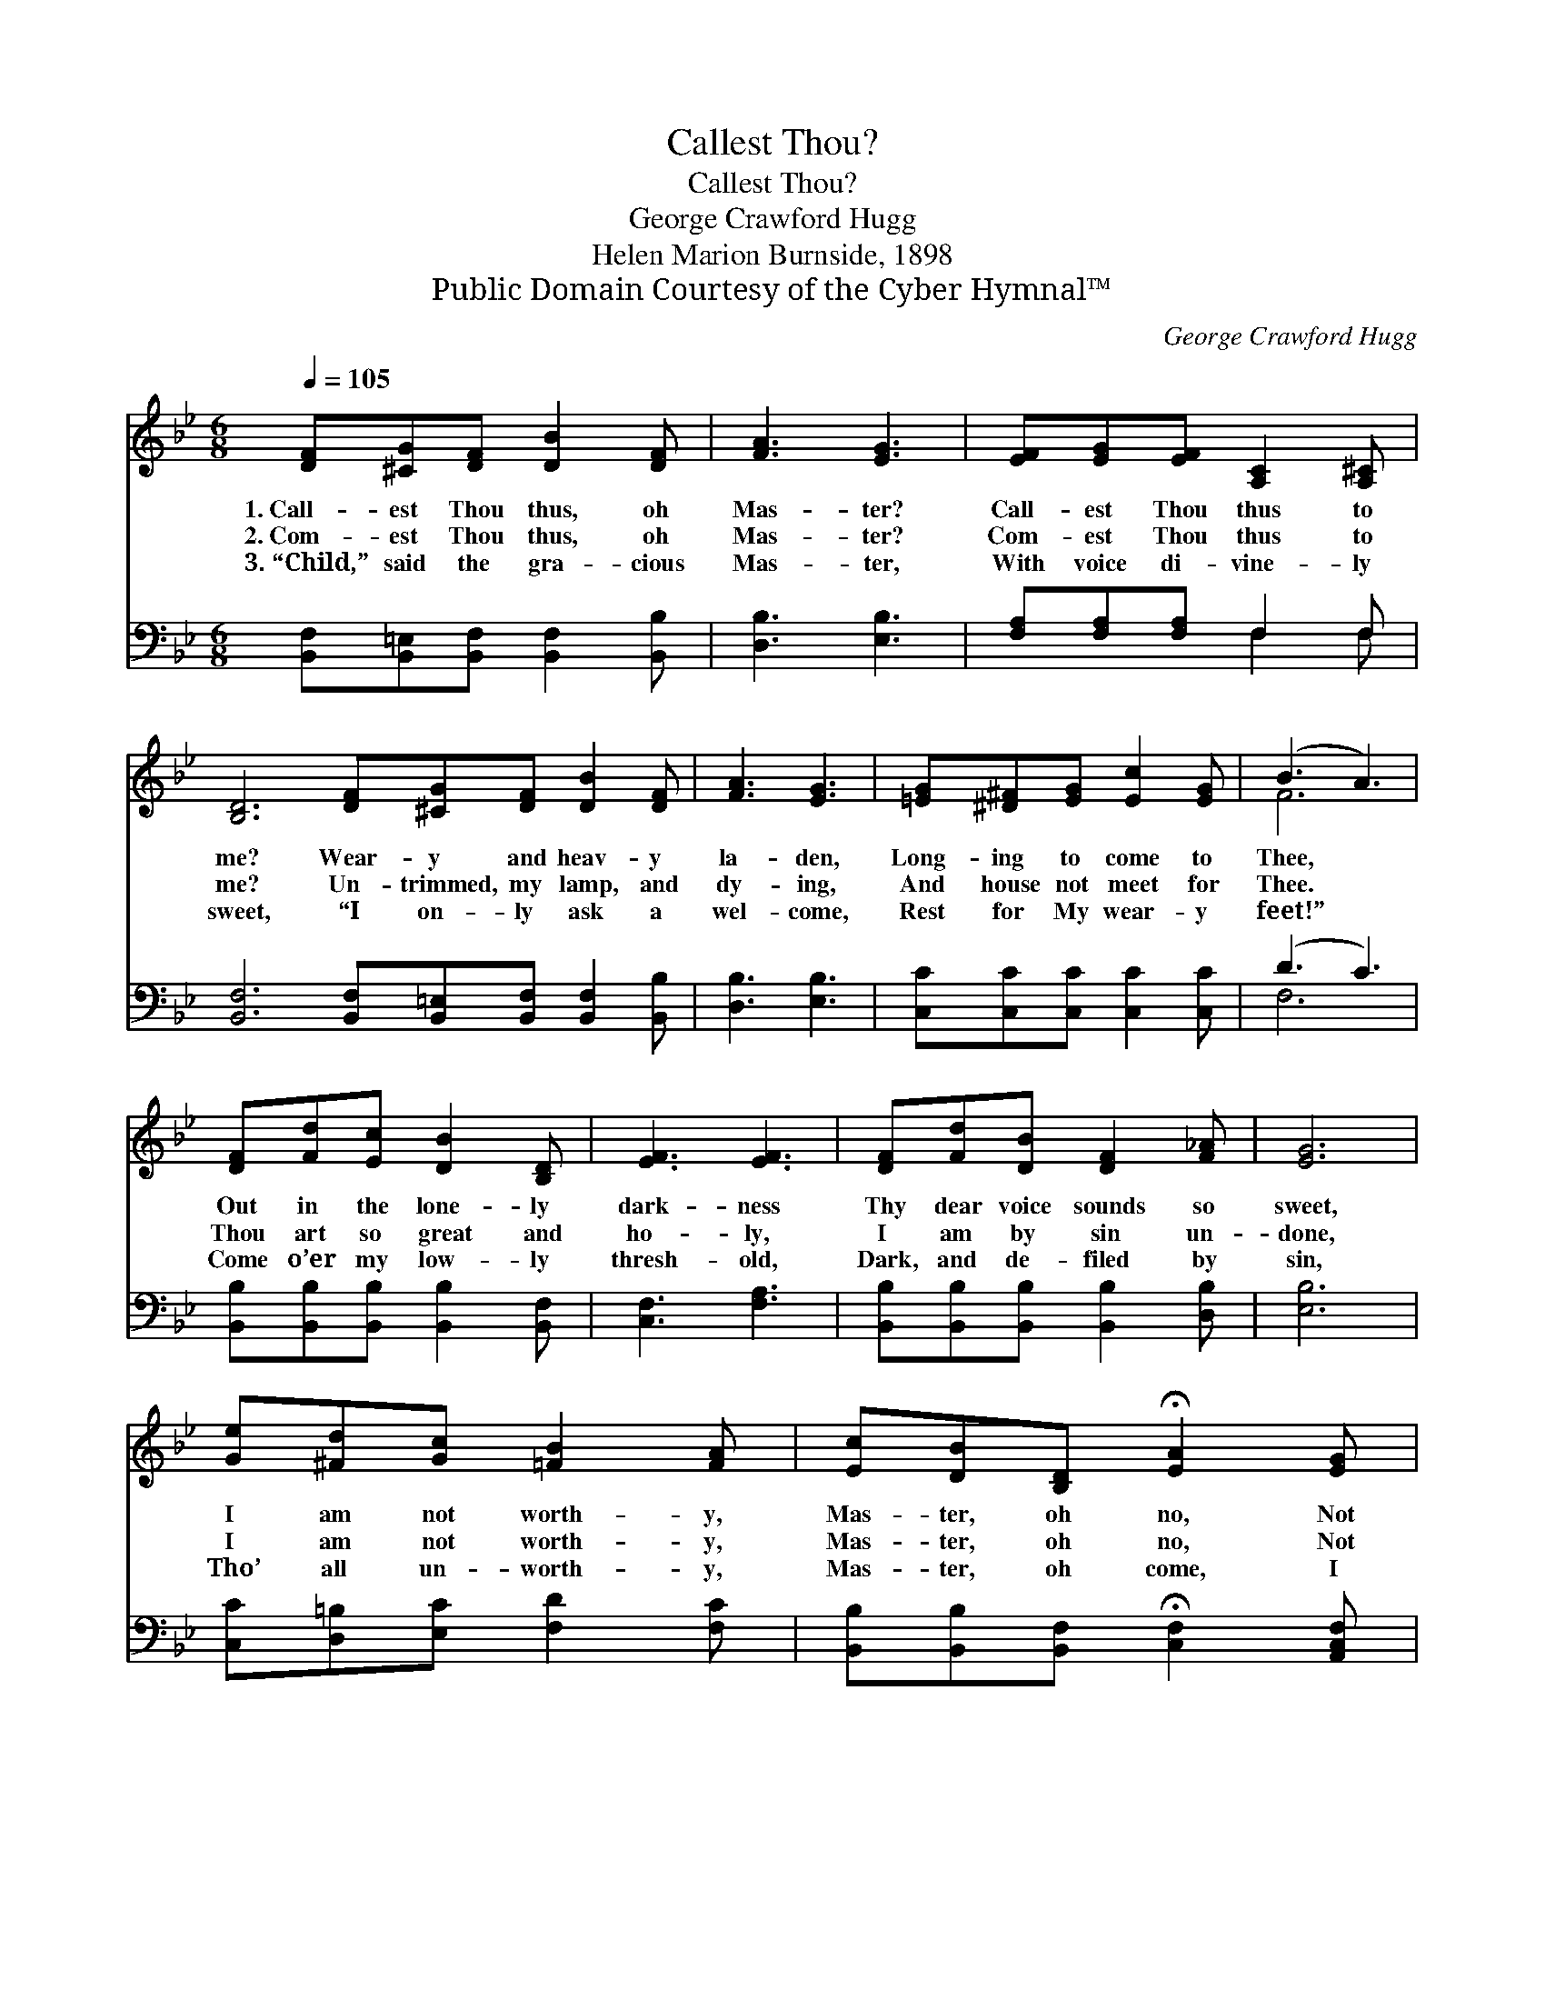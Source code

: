 X:1
T:Callest Thou?
T:Callest Thou?
T:George Crawford Hugg
T:Helen Marion Burnside, 1898
T:Public Domain Courtesy of the Cyber Hymnal™
C:George Crawford Hugg
Z:Public Domain
Z:Courtesy of the Cyber Hymnal™
%%score ( 1 2 ) ( 3 4 )
L:1/8
Q:1/4=105
M:6/8
K:Bb
V:1 treble 
V:2 treble 
V:3 bass 
V:4 bass 
V:1
 [DF][^CG][DF] [DB]2 [DF] | [FA]3 [EG]3 | [EF][EG][EF] [A,C]2 [A,^C] | %3
w: 1.~Call- est Thou thus, oh|Mas- ter?|Call- est Thou thus to|
w: 2.~Com- est Thou thus, oh|Mas- ter?|Com- est Thou thus to|
w: 3.~“Child,” said the gra- cious|Mas- ter,|With voice di- vine- ly|
 [B,D]6 [DF][^CG][DF] [DB]2 [DF] | [FA]3 [EG]3 | [=EG][^D^F][EG] [Ec]2 [EG] | (B3 A3) | %7
w: me? Wear- y and heav- y|la- den,|Long- ing to come to|Thee, *|
w: me? Un- trimmed, my lamp, and|dy- ing,|And house not meet for|Thee. *|
w: sweet, “I on- ly ask a|wel- come,|Rest for My wear- y|feet!” *|
 [DF][Fd][Ec] [DB]2 [B,D] | [EF]3 [EF]3 | [DF][Fd][DB] [DF]2 [F_A] | [EG]6 | %11
w: Out in the lone- ly|dark- ness|Thy dear voice sounds so|sweet,|
w: Thou art so great and|ho- ly,|I am by sin un-|done,|
w: Come o’er my low- ly|thresh- old,|Dark, and de- filed by|sin,|
 [Ge][^Fd][Gc] [=FB]2 [FA] | [Ec][DB][B,D] !fermata![EA]2 [EG] | %13
w: I am not worth- y,|Mas- ter, oh no, Not|
w: I am not worth- y,|Mas- ter, oh no, Not|
w: Tho’ all un- worth- y,|Mas- ter, oh come, I|
 [DF][^C=E][DF] !fermata![_E=c]2 [DB] | [DB]6 |] %15
w: worth- y to kiss Thy|feet.|
w: worth- y that Thou shouldst|come.|
w: pray Thee, come, en- ter|in.|
V:2
 x6 | x6 | x6 | x12 | x6 | x6 | F6 | x6 | x6 | x6 | x6 | x6 | x6 | x6 | x6 |] %15
V:3
 [B,,F,][B,,=E,][B,,F,] [B,,F,]2 [B,,B,] | [D,B,]3 [E,B,]3 | [F,A,][F,A,][F,A,] F,2 F, | %3
 [B,,F,]6 [B,,F,][B,,=E,][B,,F,] [B,,F,]2 [B,,B,] | [D,B,]3 [E,B,]3 | %5
 [C,C][C,C][C,C] [C,C]2 [C,C] | (D3 C3) | [B,,B,][B,,B,][B,,B,] [B,,B,]2 [B,,F,] | %8
 [C,F,]3 [F,A,]3 | [B,,B,][B,,B,][B,,B,] [B,,B,]2 [D,B,] | [E,B,]6 | %11
 [C,C][D,=B,][E,C] [F,D]2 [F,C] | [B,,B,][B,,B,][B,,F,] !fermata![C,F,]2 [A,,C,F,] | %13
 [B,,F,][B,,G,][B,,F,] !fermata!F,2 [B,,F,] | [B,,F,]6 |] %15
V:4
 x6 | x6 | x3 F,2 F, | x12 | x6 | x6 | F,6 | x6 | x6 | x6 | x6 | x6 | x6 | x3 F,2 x | x6 |] %15

